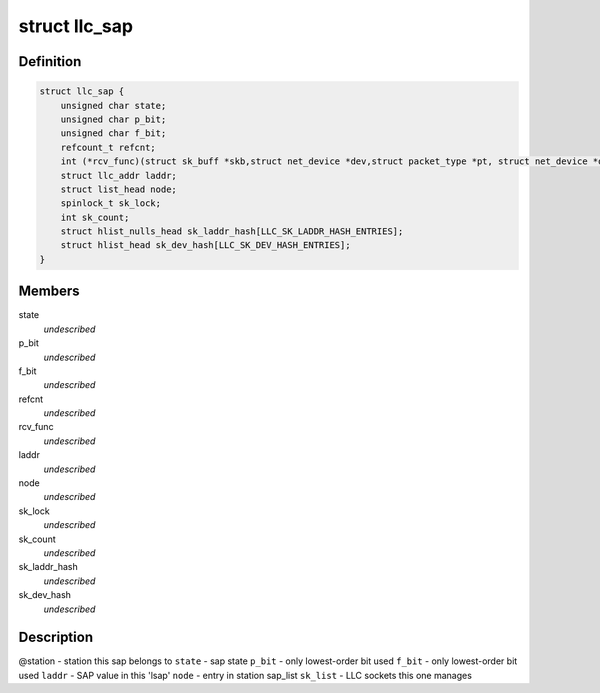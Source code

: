 .. -*- coding: utf-8; mode: rst -*-
.. src-file: include/net/llc.h

.. _`llc_sap`:

struct llc_sap
==============

.. c:type:: struct llc_sap

    Defines the SAP component

.. _`llc_sap.definition`:

Definition
----------

.. code-block:: c

    struct llc_sap {
        unsigned char state;
        unsigned char p_bit;
        unsigned char f_bit;
        refcount_t refcnt;
        int (*rcv_func)(struct sk_buff *skb,struct net_device *dev,struct packet_type *pt, struct net_device *orig_dev);
        struct llc_addr laddr;
        struct list_head node;
        spinlock_t sk_lock;
        int sk_count;
        struct hlist_nulls_head sk_laddr_hash[LLC_SK_LADDR_HASH_ENTRIES];
        struct hlist_head sk_dev_hash[LLC_SK_DEV_HASH_ENTRIES];
    }

.. _`llc_sap.members`:

Members
-------

state
    *undescribed*

p_bit
    *undescribed*

f_bit
    *undescribed*

refcnt
    *undescribed*

rcv_func
    *undescribed*

laddr
    *undescribed*

node
    *undescribed*

sk_lock
    *undescribed*

sk_count
    *undescribed*

sk_laddr_hash
    *undescribed*

sk_dev_hash
    *undescribed*

.. _`llc_sap.description`:

Description
-----------

@station - station this sap belongs to
\ ``state``\  - sap state
\ ``p_bit``\  - only lowest-order bit used
\ ``f_bit``\  - only lowest-order bit used
\ ``laddr``\  - SAP value in this 'lsap'
\ ``node``\  - entry in station sap_list
\ ``sk_list``\  - LLC sockets this one manages

.. This file was automatic generated / don't edit.

